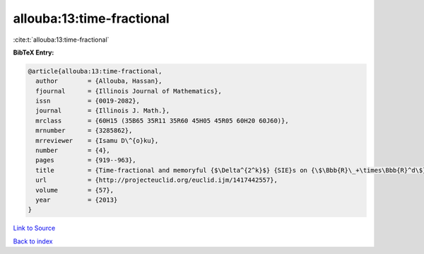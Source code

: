 allouba:13:time-fractional
==========================

:cite:t:`allouba:13:time-fractional`

**BibTeX Entry:**

.. code-block:: bibtex

   @article{allouba:13:time-fractional,
     author        = {Allouba, Hassan},
     fjournal      = {Illinois Journal of Mathematics},
     issn          = {0019-2082},
     journal       = {Illinois J. Math.},
     mrclass       = {60H15 (35B65 35R11 35R60 45H05 45R05 60H20 60J60)},
     mrnumber      = {3285862},
     mrreviewer    = {Isamu D\^{o}ku},
     number        = {4},
     pages         = {919--963},
     title         = {Time-fractional and memoryful {$\Delta^{2^k}$} {SIE}s on {\$\Bbb{R}\_+\times\Bbb{R}^d\$}: how far can we push white noise?},
     url           = {http://projecteuclid.org/euclid.ijm/1417442557},
     volume        = {57},
     year          = {2013}
   }

`Link to Source <http://projecteuclid.org/euclid.ijm/1417442557},>`_


`Back to index <../By-Cite-Keys.html>`_
